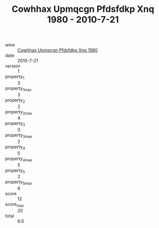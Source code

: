 :PROPERTIES:
:ID:                     774a13ba-b3c2-4ce4-846a-288e7c9f0f65
:END:
#+TITLE: Cowhhax Upmqcgn Pfdsfdkp Xnq 1980 - 2010-7-21

- wine :: [[id:9f7738b1-8cb4-4481-b525-6d311728dcae][Cowhhax Upmqcgn Pfdsfdkp Xnq 1980]]
- date :: 2010-7-21
- version :: 1
- property_1 :: 3
- property_1_max :: 3
- property_2 :: 2
- property_2_max :: 4
- property_3 :: 0
- property_3_max :: 2
- property_4 :: 5
- property_4_max :: 5
- property_5 :: 2
- property_5_max :: 6
- score :: 12
- score_max :: 20
- total :: 6.0


